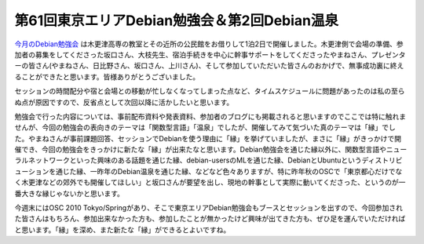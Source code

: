 第61回東京エリアDebian勉強会＆第2回Debian温泉
=============================================

`今月のDebian勉強会 <http://tokyodebian.alioth.debian.org/2010-02.html>`_ は木更津高専の教室とその近所の公民館をお借りして1泊2日で開催しました。木更津側で会場の準備、参加者の募集をしてくださった坂口さん、大枝先生、宿泊手続きを中心に幹事サポートをしてくださったやまねさん、プレゼンターの皆さん(やまねさん、日比野さん、坂口さん、上川さん)、そして参加していただいた皆さんのおかげで、無事成功裏に終えることができたと思います。皆様ありがとうございました。



セッションの時間配分や宿と会場との移動が忙しなくなってしまった点など、タイムスケジュールに問題があったのは私の至らぬ点が原因ですので、反省点として次回以降に活かしたいと思います。



勉強会で行った内容については、事前配布資料や発表資料、参加者のブログにも掲載されると思いますのでここでは特に触れませんが、今回の勉強会の表向きのテーマは「関数型言語」「温泉」でしたが、開催してみて気づいた真のテーマは「縁」でした。やまねさんが事前課題回答、セッションでDebianを使う理由に「縁」を挙げていましたが、まさに「縁」がきっかけで開催でき、今回の勉強会をきっかけに新たな「縁」が出来たなと思います。Debian勉強会を通じた縁以外に、関数型言語やニューラルネットワークといった興味のある話題を通じた縁、debian-usersのMLを通じた縁、DebianとUbuntuというディストリビューションを通じた縁、一昨年のDebian温泉を通じた縁、などなど色々ありますが、特に昨年秋のOSCで「東京都心だけでなく木更津などの郊外でも開催してほしい」と坂口さんが要望を出し、現地の幹事として実際に動いてくださった、というのが一番大きな縁じゃないかと思います。



今週末にはOSC 2010 Tokyo/Springがあり、そこで東京エリアDebian勉強会もブースとセッションを出すので、今回参加された皆さんはもちろん、参加出来なかった方も、参加したことが無かったけど興味が出てきた方も、ぜひ足を運んでいただければと思います。「縁」を深め、また新たな「縁」ができるとよいですね。






.. author:: default
.. categories:: Debian,meeting
.. tags::
.. comments::
